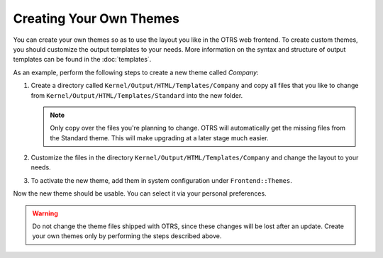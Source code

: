 Creating Your Own Themes
========================

You can create your own themes so as to use the layout you like in the OTRS web frontend. To create custom themes, you should customize the output templates to your needs. More information on the syntax and structure of output templates can be found in the :doc:`templates`.

As an example, perform the following steps to create a new theme called *Company*:

1. Create a directory called ``Kernel/Output/HTML/Templates/Company`` and copy all files that you like to change from ``Kernel/Output/HTML/Templates/Standard`` into the new folder.

   .. note::

      Only copy over the files you're planning to change. OTRS will automatically get the missing files from the Standard theme. This will make upgrading at a later stage much easier.

2. Customize the files in the directory ``Kernel/Output/HTML/Templates/Company`` and change the layout to your needs.
3. To activate the new theme, add them in system configuration under ``Frontend::Themes``.

Now the new theme should be usable. You can select it via your personal preferences.

.. warning::

   Do not change the theme files shipped with OTRS, since these changes will be lost after an update. Create your own themes only by performing the steps described above.
